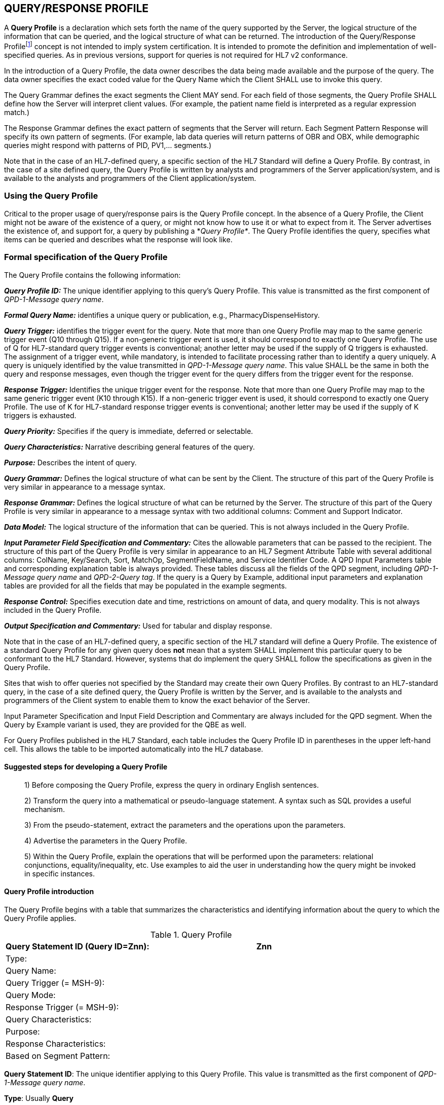 == QUERY/RESPONSE PROFILE
[v291_section="5.3"]

A *Query Profile* is a declaration which sets forth the name of the query supported by the Server, the logical structure of the information that can be queried, and the logical structure of what can be returned. The introduction of the Query/Response Profilefootnote:[Formerly known as the Conformance Statement, this artifact will be referred to throughout the rest of this document as the *Query Profile* to distinguish it from an implementor assertion of conformance to a particular profile. The Query Profile is understood to include the definition of the appropriate response message(s).] concept is not intended to imply system certification. It is intended to promote the definition and implementation of well-specified queries. As in previous versions, support for queries is not required for HL7 v2 conformance.

In the introduction of a Query Profile, the data owner describes the data being made available and the purpose of the query. The data owner specifies the exact coded value for the Query Name which the Client SHALL use to invoke this query.

The Query Grammar defines the exact segments the Client MAY send. For each field of those segments, the Query Profile SHALL define how the Server will interpret client values. (For example, the patient name field is interpreted as a regular expression match.)

The Response Grammar defines the exact pattern of segments that the Server will return. Each Segment Pattern Response will specify its own pattern of segments. (For example, lab data queries will return patterns of OBR and OBX, while demographic queries might respond with patterns of PID, PV1,... segments.) 

Note that in the case of an HL7-defined query, a specific section of the HL7 Standard will define a Query Profile. By contrast, in the case of a site defined query, the Query Profile is written by analysts and programmers of the Server application/system, and is available to the analysts and programmers of the Client application/system.

=== Using the Query Profile
[v291_section="5.3.1"]

Critical to the proper usage of query/response pairs is the Query Profile concept. In the absence of a Query Profile, the Client might not be aware of the existence of a query, or might not know how to use it or what to expect from it. The Server advertises the existence of, and support for, a query by publishing a *_Query Profile*_. The Query Profile identifies the query, specifies what items can be queried and describes what the response will look like.

=== Formal specification of the Query Profile
[v291_section="5.3.2"]

The Query Profile contains the following information:

*_Query Profile ID:_* The unique identifier applying to this query's Query Profile. This value is transmitted as the first component of _QPD-1-Message query name_. 

*_Formal Query Name:_* identifies a unique query or publication, e.g., PharmacyDispenseHistory.

*_Query Trigger:_* identifies the trigger event for the query. Note that more than one Query Profile may map to the same generic trigger event (Q10 through Q15). If a non-generic trigger event is used, it should correspond to exactly one Query Profile. The use of Q for HL7-standard query trigger events is conventional; another letter may be used if the supply of Q triggers is exhausted. The assignment of a trigger event, while mandatory, is intended to facilitate processing rather than to identify a query uniquely. A query is uniquely identified by the value transmitted in _QPD-1-Message query name_. This value SHALL be the same in both the query and response messages, even though the trigger event for the query differs from the trigger event for the response.

*_Response Trigger:_* Identifies the unique trigger event for the response. Note that more than one Query Profile may map to the same generic trigger event (K10 through K15). If a non-generic trigger event is used, it should correspond to exactly one Query Profile. The use of K for HL7-standard response trigger events is conventional; another letter may be used if the supply of K triggers is exhausted.

*_Query Priority:_* Specifies if the query is immediate, deferred or selectable.

*_Query Characteristics:_* Narrative describing general features of the query.

*_Purpose:_* Describes the intent of query.

*_Query Grammar:_* Defines the logical structure of what can be sent by the Client. The structure of this part of the Query Profile is very similar in appearance to a message syntax.

*_Response Grammar:_* Defines the logical structure of what can be returned by the Server. The structure of this part of the Query Profile is very similar in appearance to a message syntax with two additional columns: Comment and Support Indicator.

*_Data Model:_* The logical structure of the information that can be queried. This is not always included in the Query Profile.

*_Input Parameter Field Specification and Commentary:_* Cites the allowable parameters that can be passed to the recipient. The structure of this part of the Query Profile is very similar in appearance to an HL7 Segment Attribute Table with several additional columns: ColName, Key/Search, Sort, MatchOp, SegmentFieldName, and Service Identifier Code. A QPD Input Parameters table and corresponding explanation table is always provided. These tables discuss all the fields of the QPD segment, including _QPD-1-Message query name_ and _QPD-2-Query tag_. If the query is a Query by Example, additional input parameters and explanation tables are provided for all the fields that may be populated in the example segments.

*_Response Control:_* Specifies execution date and time, restrictions on amount of data, and query modality. This is not always included in the Query Profile.

*_Output Specification and Commentary:_* Used for tabular and display response. 

Note that in the case of an HL7-defined query, a specific section of the HL7 standard will define a Query Profile. The existence of a standard Query Profile for any given query does *not* mean that a system SHALL implement this particular query to be conformant to the HL7 Standard. However, systems that do implement the query SHALL follow the specifications as given in the Query Profile.

Sites that wish to offer queries not specified by the Standard may create their own Query Profiles. By contrast to an HL7-standard query, in the case of a site defined query, the Query Profile is written by the Server, and is available to the analysts and programmers of the Client system to enable them to know the exact behavior of the Server.

Input Parameter Specification and Input Field Description and Commentary are always included for the QPD segment. When the Query by Example variant is used, they are provided for the QBE as well. 

For Query Profiles published in the HL7 Standard, each table includes the Query Profile ID in parentheses in the upper left-hand cell. This allows the table to be imported automatically into the HL7 database.

==== Suggested steps for developing a Query Profile
[v291_section="5.3.2.1"]

____
{empty}1) Before composing the Query Profile, express the query in ordinary English sentences.

{empty}2) Transform the query into a mathematical or pseudo-language statement. A syntax such as SQL provides a useful mechanism.

{empty}3) From the pseudo-statement, extract the parameters and the operations upon the parameters.

{empty}4) Advertise the parameters in the Query Profile.

{empty}5) Within the Query Profile, explain the operations that will be performed upon the parameters: relational conjunctions, equality/inequality, etc. Use examples to aid the user in understanding how the query might be invoked in specific instances.
____

==== Query Profile introduction
[v291_section="5.3.2.2"]

The Query Profile begins with a table that summarizes the characteristics and identifying information about the query to which the Query Profile applies.

.Query Profile
[width="100%",cols="39%,61%",options="header",]
|===
|Query Statement ID (Query ID=Znn): |Znn
|Type: |
|Query Name: |
|Query Trigger (= MSH-9): |
|Query Mode: |
|Response Trigger (= MSH-9): |
|Query Characteristics: |
|Purpose: |
|Response Characteristics: |
|Based on Segment Pattern: |
|===

*Query Statement ID*: The unique identifier applying to this Query Profile. This value is transmitted as the first component of _QPD-1-Message query name_.

*Type*: Usually *Query*

*Query Name*: The name corresponding to the identifier in *Query Statement ID*. This value is transmitted as the second component of _QPD-1-Message query name_.

*Query Trigger (= MSH-9)*: The exact value that the Client will transmit in the _MSH-9-Message type_ field of the query message.

*Query Mode*: Whether the query may be sent in *Real time* (including Bolus) or in *Batch*; see section _5.5.6.3_, "_Interactive continuation of response messages_." The value *Both* indicates that both real-time/bolus and batch modes are acceptable.

*Response Trigger (= MSH-9)*: The exact value that the Server will transmit in the _MSH-9-Message type_ field of the response message.

*Query Characteristics*: Particular features of this query. This is free text intended to help the query implementor in selecting among queries.

*Purpose*: The end result that this query is intended to accomplish. Free text.

*Response Characteristics*: Particular features of this response. This is free text intended to help the query implementor in selecting among queries.

*Based on Segment Pattern*: For queries that return a segment pattern response, this is the (non-query response) message type upon which the segment pattern is based.

==== Query grammar
[v291_section="5.3.2.3"]

The Query Profile shows a query grammar. This is a brief model of the segments used in the query message.

FIXME - QBP message definition is missing
[tabset, "QBP^Znn^QBP_Qnn"]

When the Query by Example variant is used, the Query Grammar shows the segments that may be used to transmit parameters and the order in which they appear. Segments used to transmit parameters are always sent immediately following the QPD segment.

==== Response grammar
[v291_section="5.3.2.4"]

The Query Profile always shows a response grammar. If the query response is segment pattern, the response grammar should specify the segments, order, optionality, and repetition as do message specifications within the HL7 v2 Standard.

FIXME - RSP message definition is missing
[tabset, "RTB^Znn^RTB_Knn"]

For Query Profiles published in the HL7 Standard, the Response Grammar table includes the Query Profile ID in parentheses in the upper left-hand cell. This allows the table to be imported automatically into the HL7 database.

==== QPD input parameter specification
[v291_section="5.3.2.6"]

The Input Parameter Specification section of the Query Profile looks very much like an attribute table and is followed by a commentary on the fields. Each row of the QPD Input Parameter Specification specifies one user parameter within the QPD segment. Values for user parameters are transmitted in successive fields of the QPD segment, beginning at QPD-3.

*QPD Input Parameter Specification*
[width="100%",cols="11%,14%,8%,3%,6%,8%,3%,3%,8%,8%,9%,8%,11%",options="header",]
|===
|Field Seq (Query ID=Z99) |Name a|
Key/

Search

|Sort |LEN |TYPE |Opt |Rep |Match Op |TBL |Segment Field Name |Service Identifier Code |Element Name
| | | | | | | | | | | | |
|===

For Query Profiles published in the HL7 Standard, the Input Parameter Specification table includes the Query Profile ID in parentheses in the upper left-hand cell. This allows the table to be imported automatically into the HL7 database.

The following is a description of the attributes of the above table.

*Field Seq*: The ordinal number of the element being discussed. Sequence 1 is [.underline]#always# Message Query Name, and sequence 2 is [.underline]#always# Query Tag. Sequence 3 and above are reserved for user parameters.

*Name*: the user-defined name for the element as will be used in the query. Example: MedicationDispensed. When *Name* is derived from an actual HL7 element (segment and field), the segment field name and element name appear in the columns headed by those names. When *Name* is not derived from an actual HL7 element (segment and field), the source system defines the values they expect in this field.

*Key/Search*: This field identifies which element is the key and which elements are searchable. The key field is designated by a value of 'K'. A value of 'S' designates fields upon which an indexed search can be performed by the source. 'L' designates non-indexed fields. (Note that searching on a non-indexed field requires the Server to perform a linear scan of the data base.) If this column is left blank, the field may not be searched.

*Sort*: valued as "Y" if the output of the query can be sorted on this field. This column should only be valued in Virtual Tables that are used as output specifications.

*Len*: the maximum field length that will be transmitted by the source.

*Type*: the data type of this user parameter. The values available for this field are described in Chapter 2, section 2.16 of this standard. 

*Opt*: defines whether the field is required ('R'), optional ('O'), conditionally required ('C'), or required for backward compatibility ('B').

*Rep*: valued as 'Y' if the field may repeat (i.e., be multiply valued).

*Match Op*: the relational operator that will be applied against the value that the querying system specifies for this field. Note that these are defined by file:///E:\V2\v2.9%20final%20Nov%20from%20Frank\V29_CH02C_Tables.docx#HL70209[_HL7 Table 0209 – Relatio__nal Operator_], a component of the QSC data type

*TBL*: identifies the HL7 table from which the values are derived.

*Segment Field Name*: identifies the HL7 segment and field from which the new definition is derived. This field will be blank if the Name is NOT derived from an actual HL7 segment and field.

*Service Identifier Code:* a value of data type CWE that contains the applicable LOINC code, if it exists, or the applicable HL7 code, if it exists, if no Segment Field Name has been identified. If a Segment Field Name has been identified, this field is not populated.

*Element Name*: the name of the element identified by Segment Field Name. This may also be a user-defined 'Z'-element.

==== QPD input parameter field description and commentary
[v291_section="5.3.2.7"]

The QPD Input Parameter Field Description and Commentary provides a more detailed description of each of the fields transmitted in the QPD segment.
[width="100%",cols="21%,11%,6%,62%",options="header",]
|===
|Input Parameter (Query ID=Znn) |Comp. Name |DT |Description
|MessageQueryName | |CWE |SHALL be valued *Z99^WhoAmI^HL7nnnn*.
|QueryTag | |ST |Unique to each query message instance.
|InputItem... | |CX |
|===

*Input Parameter*: The name of the field whose value is being transmitted.

*Comp. Name*: When the *Input Parameter* is of a composite data type (e.g._,_ XPN), this is the name of an individual component of the composite input parameter. Only those components that may be valued should be listed in this column.

*DT*: The data type of the parameter or component.

*Description*: A narrative description of the parameter or component and how it is to be used.

==== QBE input parameter specification
[v291_section="5.3.2.8"]

In the Query by Example variant the Query Profile may specify that the client may use fields within actual message segments, such as the PID segment, to transmit parameter information. Where this is permitted, the Query Profile includes a "QBE Input Parameter Specification" table to specify which fields may be used to transmit the parameters.

.*QBE Input Parameter Specification*
[width="99%",cols="13%,14%,9%,3%,6%,7%,5%,5%,8%,6%,12%,12%",options="header",]
|===
|Segment Field Name (Query ID=Z99) |Name a|
Key/

Search

|Sort |LEN |TYPE |Opt |Rep |Match Op |TBL |Service Identifier Code |Element Name
| | | | | | | | | | | |
|===

Fields are indicated by their actual Segment Field Name, which specifies both segment and position. Except for this distinguishing feature, the remaining columns in this table are identical in meaning to their counterparts in the "_QPD input parameter specification_" in section _5.3.2.6_ above.

Each row of the QBE Input Parameter Specification specifies one field that may be used to transmit user parameters within the example segment(s).

==== QBE input parameter field description and commentary
[v291_section="5.3.2.9"]

The QPD Input Parameter Field Description and Commentary provides a more detailed description of each of the fields transmitted in the example segments sent in a Query by Example.

.*QBE Input Parameter Field Description and Commentary*
[width="100%",cols="17%,11%,8%,64%",]
|===
|Input Parameter (Query ID=Znn) |Comp. Name |DT |Description
| | | |
|===

Fields are indicated by their actual Segment Field Name, which specifies both segment and position. Except for this distinguishing feature, the remaining columns in this table are identical in meaning to their counterparts in the "_QPD input parameter field description and commentary_" in section _5.3.2.7_ above.

==== RCP input parameter field description and commentary
[v291_section="5.3.2.10"]

The RCP Input Parameter Field Description and Commentary provides a more detailed description of each of the fields transmitted in the RCP (Response Control Parameters) segment.

.*RCP Response Control Parameter Field Description and Commentary*
[width="100%",cols="19%,22%,11%,5%,5%,38%",options="header",]
|===
|Field Seq (Query ID=Znn) |Name |Com­po­nent Name |LEN |DT |Description
| | | | | |
|===

*Field Seq*: The position within the RCP segment that the field occupies.

*Name*: The name of the field whose value is being transmitted.

*Component Name*: When the field referenced by *Name* is of a composite data type (e.g., XPN), this is the name of an individual component of the composite input parameter. Only those components that may be valued should be listed in this column.

*LEN*: The maximum length of the field.

*DT*: The data type of the parameter or component.

*Description*: A narrative description of the parameter or component and how it is to be used.

== QUERY/RESPONSE MESSAGE PAIRS
[v291_section="5.4"]

The query recommended for use in v 2.4 and later is the Query by Parameter (QBP). The query/response message pairs that follow in this section supersede the previous generation of original mode and enhanced queries that are described in previous versions of the HL7 v2 standard.

All queries SHALL have a Query Name. The Query Name field, which is a CWE data type, uniquely identifies a Query Profile.

The QBP allows for several variants in defining the selection criteria.

The first variant, the Query by (Simple) Parameter, is to declare a sequence of one to many HL7 fields. Each of these fields will retain its data type as defined in the original HL7 usage. Each field corresponds to a parameter in the Query Profile.

[NOTE]
It is the responsibility of the Server to declare explicitly the purpose of the query, the meaning of each of the query parameters, and the relationships among the parameters. These declarations are made in the Query Profile.

A second variant, the Query by Example, allows the specification of parameters within actual HL7 segments other than the QPD. For example, the Query Profile might permit the use of the PID segment to transmit specific patient identification parameters. Each such parameter is specified in *the QBE Input Parameter Specification* and *QBE Input Parameter Field Description and Commentary* tables.

The difference in how parameters are passed in each of these variants is as follows:

* Query by Simple Parameter passes each client value to the Server positionally using only the third and successive fields of the QPD segment.

* Query by Example passes parameters using HL7 segments, such as PID, that are defined in the endpoint application chapters. The third and successive fields of the QPD segment also may be used in this variant.

Each generic query has a specific message syntax, a unique trigger event, and a unique message structure. Each generic response also has a specific message syntax, a unique trigger event, and a unique message structure.

There is also a generic message structure, to accommodate the specific detail needed in the Segment Pattern Response. The QBP_Q11 structure supports a Segment Pattern Response and contains the MSH, QPD, RCP, and DSC segments. Its default trigger event is Q11. A standard or site-defined query may use this trigger event or may specify a unique trigger event value in its Query Profile. If a unique trigger event value is chosen for a site-defined query, that value SHALL begin with Z.

The queries may support both immediate and deferred response. This information is carried in the RCP segment along with the execution date and time.

The query definition segment is echoed back in the response. This is particularly important in a continuation situation. Otherwise, the sender might conceivably have to manage a queue of queries.

== AUXILIARY QUERY PROTOCOLS
[v291_section="5.6"]

This section discusses properties of queries that can be described as global properties. These properties enable the Client and Server to deal with timing and sizing issues and to handle exceptions.

=== Immediate vs. deferred response
[v291_section="5.6.1"]

Responses to queries can be either immediate or deferred. In the immediate mode, the responding process gives the response immediately or in a short period during which the requesting process will wait for the response. In the deferred mode, the response is returned asynchronously, as a separate message pair. Also, a time interval for the deferred transaction may be specified.

In the case of immediate mode query, the Server does NOT send a General Acknowledgement (ACK). The acknowledgement of the query is contained within the response message. In the case of deferred mode, the query is acknowledged immediately by an ACK. The Server sends the deferred response at the appropriate time. The Client acknowledges the response with an ACK. In short, the deferred query transaction consists of 2 "round trips."

If an immediate mode query message is malformed, a negative ACK is immediately sent.

Use cases for Deferred Response include:

* Evaluate the query conditions at a certain point in time and then return the response. For example, "At 9 AM tomorrow, evaluate query and return response";

* Produce a large report to be communicated to the Server at an off-peak hour. For example, a response which contains all admissions records for the month to be sent at 4:00 a.m., or a reference lab results listing to be sent at noon. A deferred response can benefit both Server and Client in such cases, especially where the generation, communication, and receipt of segments can all be done at times of otherwise low-volume processing.

If the Query Profile indicates that the Server will support both immediate and deferred responses, then the Client may indicate the desired value of this property by sending it in the _RCP-1 Response priority_ field. If the Server supports only one response type, then the value specified by the Client SHALL agree. The Client indicates that an immediate response is desired by setting _RCP-1-Response priority_ to "I". The Client indicates that a deferred response is desired by setting _RCP-1-Response priority_ to "D".


image::Query_Figure_2.png[response_pattern]

=== Interactive continuation of response messages
[v291_section="5.6.3"]

The Interactive Continuation Protocol defines the methodology for the intentional transmission of a large query-response payload over multiple HL7 messages. Without this protocol, the response would be returned in a single large logical message. Implementers interested in this protocol are refered to previous versions of the v2 Standard available on the HL7 Standards-based Product Grid.

=== Batch message as a query response
[v291_section="5.6.4"]

The HL7 query also can be used to query for a batch. Implementers interested in this approach are refered to previous versions of the v2 Standard available on the HL7 Standards-based Product Grid.

=== Query error response
[v291_section="5.6.5"]

A query/response error can occur at 3 levels:

* Communication failure (broken connection, timeout)

* Malformed message (message reject)

* Malformed query (application error)

If the application receiving the query detects an error while processing the query, the preferred method of response is to return an Application Error (AE) or Application Reject (AR) condition in the _MSA-1-Acknowledgement code_ of the applicable query response message. Further description of the error code is to be included in _ERR-1-Error code and location_. Note that _MSA-6-Error condition_ is retained for backward compatibility for those applications not using the ERR segment. Thus far, this method is consistent with the methods used elsewhere for reporting errors in acknowledgement messages, irrespective of the type of message being acknowledged. In addition, because this is a query response, it is important to include the QAK segment because it specifies the query tag that will identify the particular query instance that was in error. This is of particular importance where a query response may span more than one message.

The ERR segment supersedes _QAK-2-Query response status_.

There are 3 common situations that can arise in a query error response:

*Situation 1: Malformed Message*

The query message itself is bad. The parser does not get to the actual query content. Something is wrong with the envelope, i.e., the message is malformed.

The only response is a negative ACK message containing the MSH, MSA and the ERR. That is, the Server creates an ACK message with AR in _MSA-1-Acknowledgement code_ in the above sentence. The dialogue is ended.

*Situation 2: Malformed Query*

The query message got to the Server and is legitimate, but the Server cannot process the query for some reason, i.e., the query is malformed.

The Response message indicates a negative acknowledgement and shows the problem in the ERR. The response message contains the MSH, MSA, ERR, QAK and the query defining segment if available. That is, the Server creates an ACK message with AE in _MSA-1-Acknowledgement code_ in the above sentence. The rest of the message is absent.

Note that the continuation (DSC) segment is not sent or, if it is, its continuation pointer field (_DSC-1-Continuation pointer_) is null.

[NOTE]
The use of AE (application error) and AR (application reject) codes in _QAK-2-Query response status_ has been deprecated in favor of the ERR segment.

*Situation 3: No data found*

The query is well formed, but there is no data to be returned by the query. This is not strictly an error condition. This example clarifies the protocol to be followed.

The Response message contains MSH, MSA, QAK, and query defining segment. The QAK would indicate "no records found". The rest of the message is absent, i.e., no blank rows or segments are sent.

[NOTE]
If the responding application successfully processes the query, but is unable to find any qualifying data, this is not an error condition. The responding application returns an Application Accept (AA) in the MSA segment of the query response message, but does not return any data segments. If the QAK segment is being used, the field _QAK-2-Query response_ status is valued with NF (no data found, no errors).

== PUBLISH AND SUBSCRIBE
[v291_section="5.7"]

"Publish and subscribe" refers to the ability of one system, the "Publisher", to offer a data stream that can be sent to recipient systems upon subscription. Implementers interested in this functionality are refered to previous versions of the v2 Standard available on the HL7 Standards-based Product Grid.
